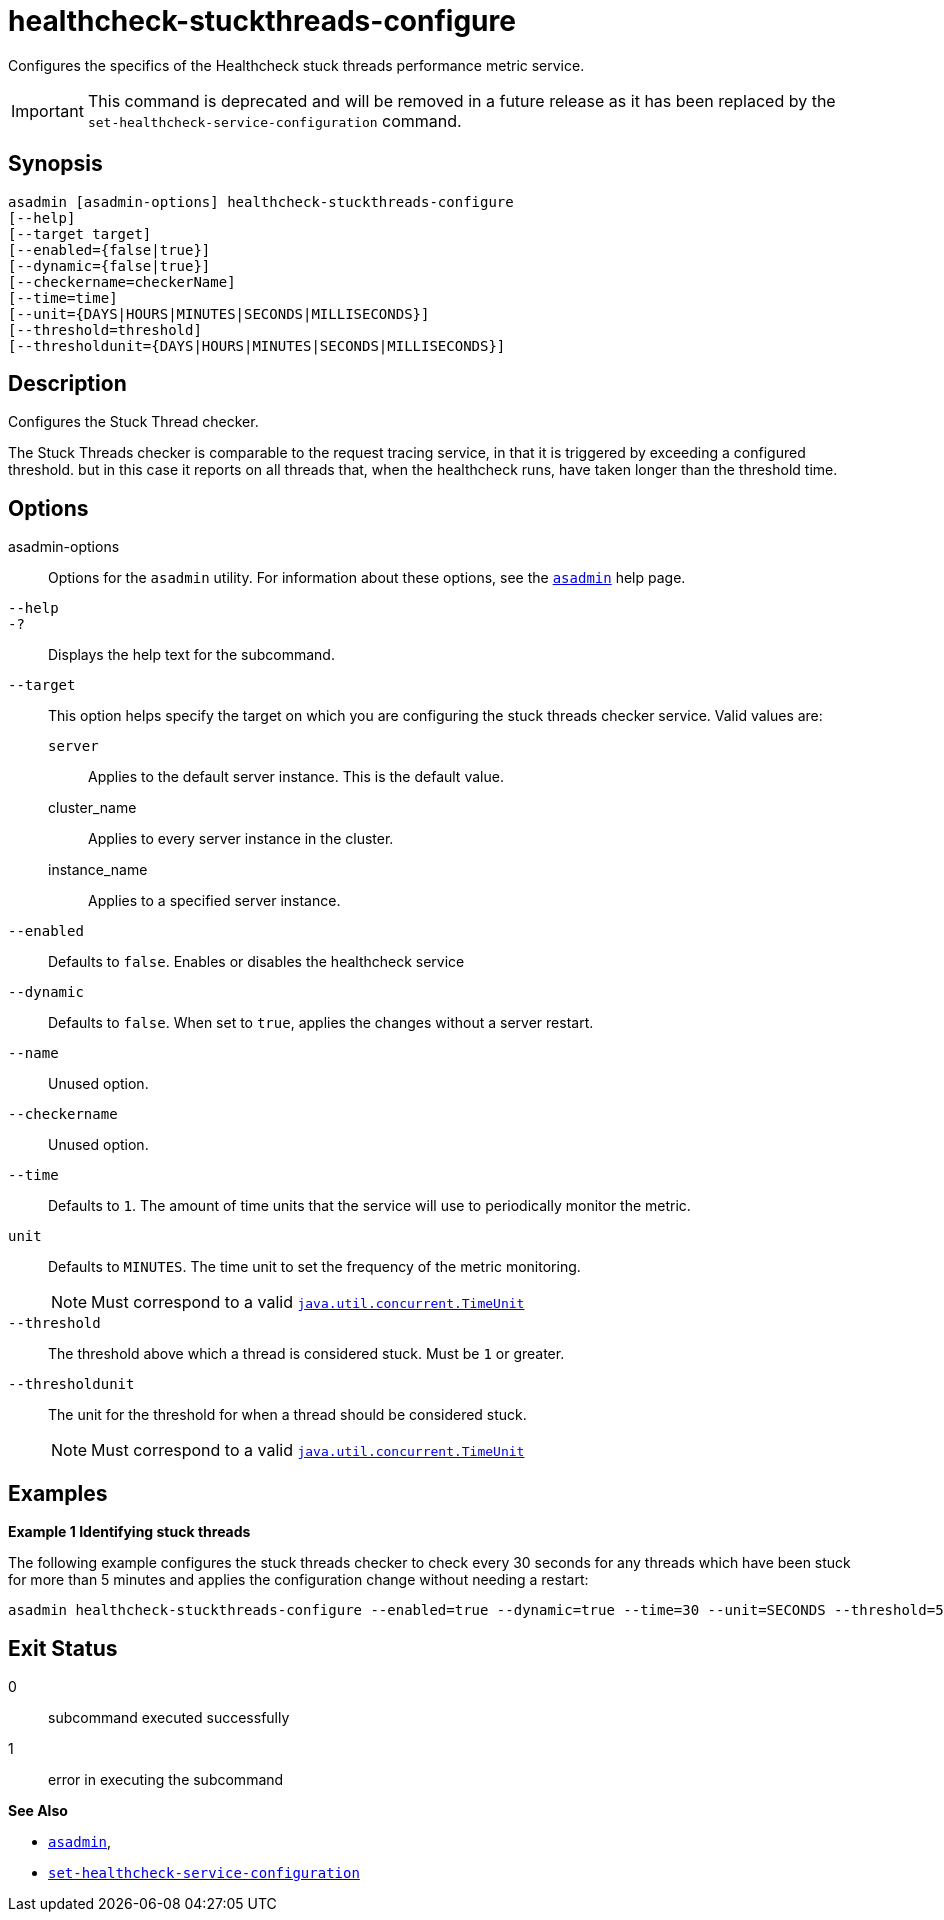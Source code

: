 [[healthcheck-stuckthreads-configure]]
= healthcheck-stuckthreads-configure

Configures the specifics of the Healthcheck stuck threads performance metric service.

IMPORTANT: This command is deprecated and will be removed in a future release as it has been replaced by the `set-healthcheck-service-configuration` command.

[[synopsis]]
== Synopsis

[source,shell]
----
asadmin [asadmin-options] healthcheck-stuckthreads-configure
[--help]
[--target target]
[--enabled={false|true}]
[--dynamic={false|true}]
[--checkername=checkerName]
[--time=time]
[--unit={DAYS|HOURS|MINUTES|SECONDS|MILLISECONDS}]
[--threshold=threshold]
[--thresholdunit={DAYS|HOURS|MINUTES|SECONDS|MILLISECONDS}]
----

[[description]]
== Description

Configures the Stuck Thread checker.

The Stuck Threads checker is comparable to the request tracing service, in that it is triggered by exceeding a configured threshold. but in this case it reports on all threads that, when the healthcheck runs, have taken longer than the threshold time.

[[options]]
== Options

asadmin-options::
Options for the `asadmin` utility. For information about these options, see the xref:Technical Documentation/Payara Server Documentation/Command Reference/asadmin.adoc#asadmin-1m[`asadmin`] help page.
`--help`::
`-?`::
Displays the help text for the subcommand.
`--target`::
This option helps specify the target on which you are configuring the stuck threads checker service. Valid values are: +
`server`;;
Applies to the default server instance. This is the default value.
cluster_name;;
Applies to every server instance in the cluster.
instance_name;;
Applies to a specified server instance.
`--enabled`::
Defaults to `false`. Enables or disables the healthcheck service
`--dynamic`::
Defaults to `false`. When set to `true`, applies the changes without a server restart.
`--name`::
Unused option.
`--checkername`::
Unused option.

`--time`::
Defaults to `1`. The amount of time units that the service will use to periodically monitor the metric.
`unit`::
Defaults to `MINUTES`. The time unit to set the frequency of the metric monitoring.
+
NOTE: Must correspond to a valid https://docs.oracle.com/en/java/javase/11/docs/api/java.base/java/util/concurrent/TimeUnit.html[`java.util.concurrent.TimeUnit`]
`--threshold`::
The threshold above which a thread is considered stuck. Must be `1` or greater.
`--thresholdunit`::
The unit for the threshold for when a thread should be considered stuck.
+
NOTE: Must correspond to a valid https://docs.oracle.com/en/java/javase/11/docs/api/java.base/java/util/concurrent/TimeUnit.html[`java.util.concurrent.TimeUnit`]

[[examples]]
== Examples

*Example 1 Identifying stuck threads*

The following example configures the stuck threads checker to check every 30 seconds for any threads which have been stuck for more than 5 minutes and applies the configuration change without needing a restart:

[source, Shell]
----
asadmin healthcheck-stuckthreads-configure --enabled=true --dynamic=true --time=30 --unit=SECONDS --threshold=5 --thresholdUnit=MINUTES
----

[[exit-status]]
== Exit Status

0::
subcommand executed successfully
1::
error in executing the subcommand

*See Also*

* xref:Technical Documentation/Payara Server Documentation/Command Reference/asadmin.adoc#asadmin-1m[`asadmin`],
* xref:Technical Documentation/Payara Server Documentation/Command Reference/set-healthcheck-service-configuration.adoc[`set-healthcheck-service-configuration`]
